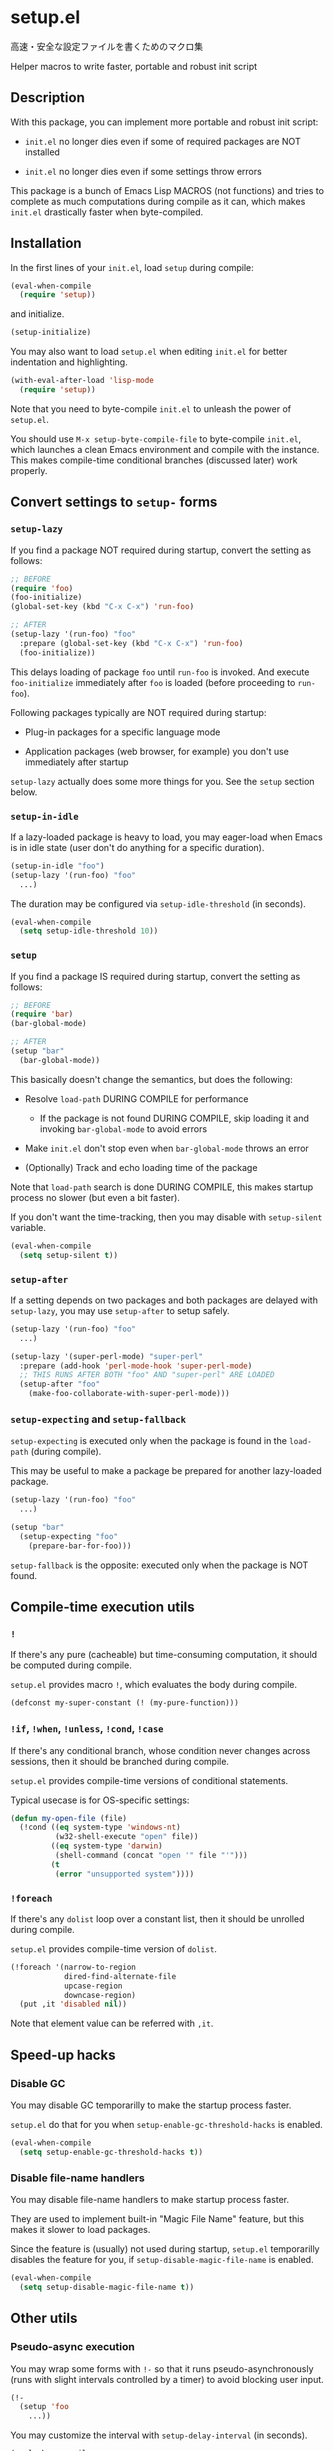 * setup.el

高速・安全な設定ファイルを書くためのマクロ集

Helper macros to write faster, portable and robust init script

** Description

With this package, you can implement more portable and robust init script:

- =init.el= no longer dies even if some of required packages are NOT
  installed

- =init.el= no longer dies even if some settings throw errors

This package is a bunch of Emacs Lisp MACROS (not functions) and tries
to complete as much computations during compile as it can, which makes
=init.el= drastically faster when byte-compiled.

** Installation

In the first lines of your =init.el=, load =setup= during compile:

#+begin_src emacs-lisp
  (eval-when-compile
    (require 'setup))
#+end_src

and initialize.

#+begin_src emacs-lisp
  (setup-initialize)
#+end_src

You may also want to load =setup.el= when editing =init.el= for better
indentation and highlighting.

#+begin_src emacs-lisp
  (with-eval-after-load 'lisp-mode
    (require 'setup))
#+end_src

Note that you need to byte-compile =init.el= to unleash the power of
=setup.el=.

You should use =M-x setup-byte-compile-file= to byte-compile
=init.el=, which launches a clean Emacs environment and compile with
the instance. This makes compile-time conditional branches (discussed
later) work properly.

** Convert settings to =setup-= forms
*** =setup-lazy=

If you find a package NOT required during startup, convert the setting
as follows:

#+begin_src emacs-lisp
  ;; BEFORE
  (require 'foo)
  (foo-initialize)
  (global-set-key (kbd "C-x C-x") 'run-foo)
#+end_src

#+begin_src emacs-lisp
  ;; AFTER
  (setup-lazy '(run-foo) "foo"
    :prepare (global-set-key (kbd "C-x C-x") 'run-foo)
    (foo-initialize))
#+end_src

This delays loading of package =foo= until =run-foo= is invoked. And
execute =foo-initialize= immediately after =foo= is loaded (before
proceeding to =run-foo=).

Following packages typically are NOT required during startup:

- Plug-in packages for a specific language mode

- Application packages (web browser, for example) you don't use
  immediately after startup

=setup-lazy= actually does some more things for you. See the =setup=
section below.

*** =setup-in-idle=

If a lazy-loaded package is heavy to load, you may eager-load when
Emacs is in idle state (user don't do anything for a specific
duration).

#+begin_src emacs-lisp
  (setup-in-idle "foo")
  (setup-lazy '(run-foo) "foo"
    ...)
#+end_src

The duration may be configured via =setup-idle-threshold= (in
seconds).

#+begin_src emacs-lisp
  (eval-when-compile
    (setq setup-idle-threshold 10))
#+end_src

*** =setup=

If you find a package IS required during startup, convert the setting
as follows:

#+begin_src emacs-lisp
  ;; BEFORE
  (require 'bar)
  (bar-global-mode)
#+end_src

#+begin_src emacs-lisp
  ;; AFTER
  (setup "bar"
    (bar-global-mode))
#+end_src

This basically doesn't change the semantics, but does the following:

- Resolve =load-path= DURING COMPILE for performance

  - If the package is not found DURING COMPILE, skip loading it and
    invoking =bar-global-mode= to avoid errors

- Make =init.el= don't stop even when =bar-global-mode= throws an
  error

- (Optionally) Track and echo loading time of the package

Note that =load-path= search is done DURING COMPILE, this makes
startup process no slower (but even a bit faster).

If you don't want the time-tracking, then you may disable with
=setup-silent= variable.

#+begin_src emacs-lisp
  (eval-when-compile
    (setq setup-silent t))
#+end_src

*** =setup-after=

If a setting depends on two packages and both packages are delayed
with =setup-lazy=, you may use =setup-after= to setup safely.

#+begin_src emacs-lisp
  (setup-lazy '(run-foo) "foo"
    ...)

  (setup-lazy '(super-perl-mode) "super-perl"
    :prepare (add-hook 'perl-mode-hook 'super-perl-mode)
    ;; THIS RUNS AFTER BOTH "foo" AND "super-perl" ARE LOADED
    (setup-after "foo"
      (make-foo-collaborate-with-super-perl-mode)))
#+end_src

*** =setup-expecting= and =setup-fallback=

=setup-expecting= is executed only when the package is found in the
=load-path= (during compile).

This may be useful to make a package be prepared for another
lazy-loaded package.

#+begin_src emacs-lisp
  (setup-lazy '(run-foo) "foo"
    ...)

  (setup "bar"
    (setup-expecting "foo"
      (prepare-bar-for-foo)))
#+end_src

=setup-fallback= is the opposite: executed only when the package is
NOT found.

** Compile-time execution utils
*** =!=

If there's any pure (cacheable) but time-consuming computation, it should
be computed during compile.

=setup.el= provides macro =!=, which evaluates the body during
compile.

#+begin_src emacs-lisp
  (defconst my-super-constant (! (my-pure-function)))
#+end_src

*** =!if=, =!when=, =!unless=, =!cond=, =!case=

If there's any conditional branch, whose condition never changes
across sessions, then it should be branched during compile.

=setup.el= provides compile-time versions of conditional statements.

Typical usecase is for OS-specific settings:

#+begin_src emacs-lisp
  (defun my-open-file (file)
    (!cond ((eq system-type 'windows-nt)
            (w32-shell-execute "open" file))
           ((eq system-type 'darwin)
            (shell-command (concat "open '" file "'")))
           (t
            (error "unsupported system"))))
#+end_src

*** =!foreach=

If there's any =dolist= loop over a constant list, then it should be
unrolled during compile.

=setup.el= provides compile-time version of =dolist=.

#+begin_src emacs-lisp
  (!foreach '(narrow-to-region
              dired-find-alternate-file
              upcase-region
              downcase-region)
    (put ,it 'disabled nil))
#+end_src

Note that element value can be referred with =,it=.

** Speed-up hacks
*** Disable GC

You may disable GC temporarilly to make the startup process faster.

=setup.el= do that for you when =setup-enable-gc-threshold-hacks= is enabled.

#+begin_src emacs-lisp
  (eval-when-compile
    (setq setup-enable-gc-threshold-hacks t))
#+end_src

*** Disable file-name handlers

You may disable file-name handlers to make startup process faster.

They are used to implement built-in "Magic File Name" feature, but
this makes it slower to load packages.

Since the feature is (usually) not used during startup, =setup.el=
temporarilly disables the feature for you, if
=setup-disable-magic-file-name= is enabled.

#+begin_src emacs-lisp
  (eval-when-compile
    (setq setup-disable-magic-file-name t))
#+end_src

** Other utils
*** Pseudo-async execution

You may wrap some forms with =!-= so that it runs
pseudo-asynchronously (runs with slight intervals controlled by a
timer) to avoid blocking user input.

#+begin_src emacs-lisp
  (!-
    (setup 'foo
      ...))
#+end_src

You may customize the interval with =setup-delay-interval= (in seconds).

#+begin_src emacs-lisp
  (eval-when-compile
    (setq setup-delay-interval 0.5))
#+end_src

If you want suppress messages caused by delayed settings, you may set
variable =setup-delay-silent=.

#+begin_src emacs-lisp
  (eval-when-compile
    (setq setup-delay-silent t))
#+end_src

*** =setup-keybinds=

Batch bind keys. You may also use conditional binding:

#+begin_src emacs-lisp
  ;; nil means the global-map
  (setup-keybinds nil
    "C-l" 'recenter
    ;; use "pager" commands if it exists (during compile).
    ;; otherwise use built-in commands instead.
    "C-u" '("pager" pager-page-up scroll-down)
    "C-v" '("pager" pager-page-down scroll-up))

  ;; specify keymap name to modify local keybinds
  (setup-keybinds Buffer-menu-mode-map
    "RET" 'Buffer-menu-select
    "SPC" 'Buffer-menu-delete
    "d"   'Buffer-menu-execute)
#+end_src

*** =setup-hook=

Like =add-hook= but

- doesn't need =lambda= form
- skips duplication check (for performance)

#+begin_src emacs-lisp
  (setup-hook 'eshell-mode-hook
    (setq eshell-last-command-status 0))
#+end_src

*** =setup-with-delayed-redisplay=

Avoid redisplaying the screen while executing body for performance:

#+begin_src emacs-lisp
  (setup-with-delayed-redisplay
    (mini-modeline-mode 1))
#+end_src

*** =setup-silently=

Suppress message while executing body for performance:

#+begin_src emacs-lisp
  (setup-silently
    (key-chord-mode 1))   ; the message "Key Chord mode on" is suppressed
#+end_src

*** Profiler support

You may enable profiler to profile your =init.el=, by setting =setup-use-profler=.

#+begin_src emacs-lisp
  (eval-when-compile
    (setq setup-use-profiler t))
#+end_src

=setup.el= shows the result after the setup process is completed.
